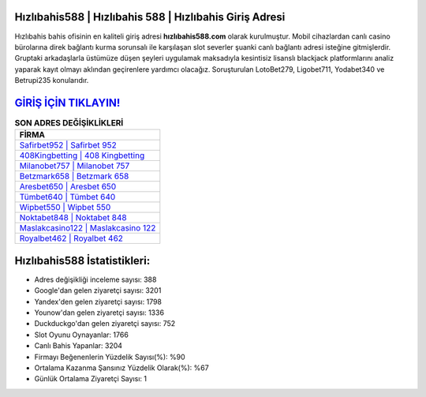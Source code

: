 ﻿Hızlıbahis588 | Hızlıbahis 588 | Hızlıbahis Giriş Adresi
===================================

.. image:: images/hizlibahis-giris.jpg
   :width: 600
   
Hızlıbahis bahis ofisinin en kaliteli giriş adresi **hızlıbahis588.com** olarak kurulmuştur. Mobil cihazlardan canlı casino bürolarına direk bağlantı kurma sorunsalı ile karşılaşan slot severler şuanki canlı bağlantı adresi isteğine gitmişlerdir. Gruptaki arkadaşlarla üstümüze düşen şeyleri uygulamak maksadıyla kesintisiz lisanslı blackjack platformlarını analiz yaparak kayıt olmayı aklından geçirenlere yardımcı olacağız. Soruşturulan LotoBet279, Ligobet711, Yodabet340 ve Betrupi235 konularıdır.

`GİRİŞ İÇİN TIKLAYIN! <https://uclck.me/gonow>`_
==============

.. list-table:: **SON ADRES DEĞİŞİKLİKLERİ**
   :widths: 100
   :header-rows: 1

   * - FİRMA
   * - `Safirbet952 | Safirbet 952 <safirbet952-safirbet-952-safirbet-giris-adresi.html>`_
   * - `408Kingbetting | 408 Kingbetting <408kingbetting-408-kingbetting-kingbetting-giris-adresi.html>`_
   * - `Milanobet757 | Milanobet 757 <milanobet757-milanobet-757-milanobet-giris-adresi.html>`_	 
   * - `Betzmark658 | Betzmark 658 <betzmark658-betzmark-658-betzmark-giris-adresi.html>`_	 
   * - `Aresbet650 | Aresbet 650 <aresbet650-aresbet-650-aresbet-giris-adresi.html>`_ 
   * - `Tümbet640 | Tümbet 640 <tumbet640-tumbet-640-tumbet-giris-adresi.html>`_
   * - `Wipbet550 | Wipbet 550 <wipbet550-wipbet-550-wipbet-giris-adresi.html>`_	 
   * - `Noktabet848 | Noktabet 848 <noktabet848-noktabet-848-noktabet-giris-adresi.html>`_
   * - `Maslakcasino122 | Maslakcasino 122 <maslakcasino122-maslakcasino-122-maslakcasino-giris-adresi.html>`_
   * - `Royalbet462 | Royalbet 462 <royalbet462-royalbet-462-royalbet-giris-adresi.html>`_
	 
Hızlıbahis588 İstatistikleri:
===================================	 
* Adres değişikliği inceleme sayısı: 388
* Google'dan gelen ziyaretçi sayısı: 3201
* Yandex'den gelen ziyaretçi sayısı: 1798
* Younow'dan gelen ziyaretçi sayısı: 1336
* Duckduckgo'dan gelen ziyaretçi sayısı: 752
* Slot Oyunu Oynayanlar: 1766
* Canlı Bahis Yapanlar: 3204
* Firmayı Beğenenlerin Yüzdelik Sayısı(%): %90
* Ortalama Kazanma Şansınız Yüzdelik Olarak(%): %67
* Günlük Ortalama Ziyaretçi Sayısı: 1
